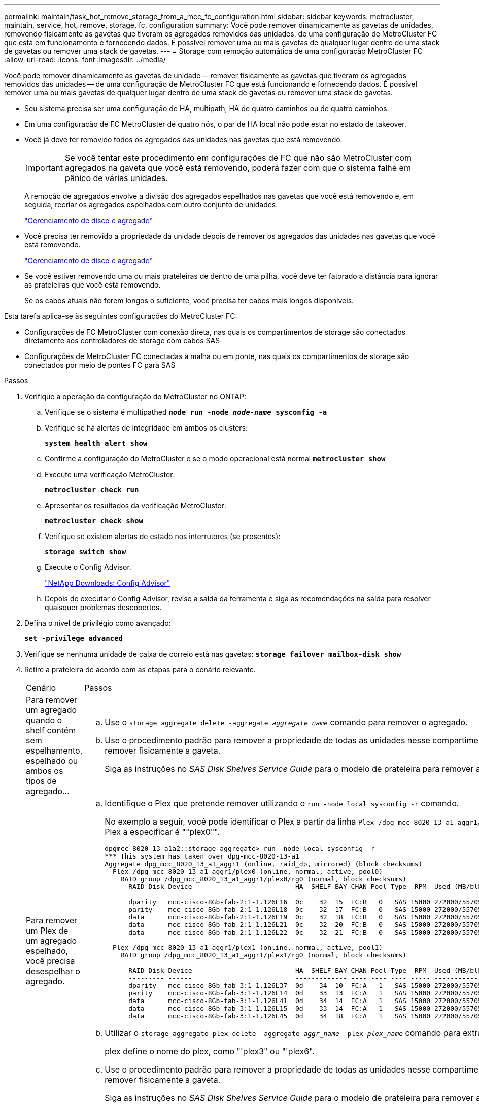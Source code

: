 ---
permalink: maintain/task_hot_remove_storage_from_a_mcc_fc_configuration.html 
sidebar: sidebar 
keywords: metrocluster, maintain, service, hot, remove, storage, fc, configuration 
summary: Você pode remover dinamicamente as gavetas de unidades, removendo fisicamente as gavetas que tiveram os agregados removidos das unidades, de uma configuração de MetroCluster FC que está em funcionamento e fornecendo dados. É possível remover uma ou mais gavetas de qualquer lugar dentro de uma stack de gavetas ou remover uma stack de gavetas. 
---
= Storage com remoção automática de uma configuração MetroCluster FC
:allow-uri-read: 
:icons: font
:imagesdir: ../media/


[role="lead"]
Você pode remover dinamicamente as gavetas de unidade -- remover fisicamente as gavetas que tiveram os agregados removidos das unidades -- de uma configuração de MetroCluster FC que está funcionando e fornecendo dados. É possível remover uma ou mais gavetas de qualquer lugar dentro de uma stack de gavetas ou remover uma stack de gavetas.

* Seu sistema precisa ser uma configuração de HA, multipath, HA de quatro caminhos ou de quatro caminhos.
* Em uma configuração de FC MetroCluster de quatro nós, o par de HA local não pode estar no estado de takeover.
* Você já deve ter removido todos os agregados das unidades nas gavetas que está removendo.
+

IMPORTANT: Se você tentar este procedimento em configurações de FC que não são MetroCluster com agregados na gaveta que você está removendo, poderá fazer com que o sistema falhe em pânico de várias unidades.

+
A remoção de agregados envolve a divisão dos agregados espelhados nas gavetas que você está removendo e, em seguida, recriar os agregados espelhados com outro conjunto de unidades.

+
https://docs.netapp.com/ontap-9/topic/com.netapp.doc.dot-cm-psmg/home.html["Gerenciamento de disco e agregado"]

* Você precisa ter removido a propriedade da unidade depois de remover os agregados das unidades nas gavetas que você está removendo.
+
https://docs.netapp.com/ontap-9/topic/com.netapp.doc.dot-cm-psmg/home.html["Gerenciamento de disco e agregado"]

* Se você estiver removendo uma ou mais prateleiras de dentro de uma pilha, você deve ter fatorado a distância para ignorar as prateleiras que você está removendo.
+
Se os cabos atuais não forem longos o suficiente, você precisa ter cabos mais longos disponíveis.



Esta tarefa aplica-se às seguintes configurações do MetroCluster FC:

* Configurações de FC MetroCluster com conexão direta, nas quais os compartimentos de storage são conectados diretamente aos controladores de storage com cabos SAS
* Configurações de MetroCluster FC conectadas à malha ou em ponte, nas quais os compartimentos de storage são conectados por meio de pontes FC para SAS


.Passos
. Verifique a operação da configuração do MetroCluster no ONTAP:
+
.. Verifique se o sistema é multipathed
`*node run -node _node-name_ sysconfig -a*`
.. Verifique se há alertas de integridade em ambos os clusters:
+
`*system health alert show*`

.. Confirme a configuração do MetroCluster e se o modo operacional está normal
`*metrocluster show*`
.. Execute uma verificação MetroCluster:
+
`*metrocluster check run*`

.. Apresentar os resultados da verificação MetroCluster:
+
`*metrocluster check show*`

.. Verifique se existem alertas de estado nos interrutores (se presentes):
+
`*storage switch show*`

.. Execute o Config Advisor.
+
https://mysupport.netapp.com/site/tools/tool-eula/activeiq-configadvisor["NetApp Downloads: Config Advisor"]

.. Depois de executar o Config Advisor, revise a saída da ferramenta e siga as recomendações na saída para resolver quaisquer problemas descobertos.


. Defina o nível de privilégio como avançado:
+
`*set -privilege advanced*`

. Verifique se nenhuma unidade de caixa de correio está nas gavetas:
`*storage failover mailbox-disk show*`
. Retire a prateleira de acordo com as etapas para o cenário relevante.
+
|===


| Cenário | Passos 


 a| 
Para remover um agregado quando o shelf contém sem espelhamento, espelhado ou ambos os tipos de agregado...
 a| 
.. Use o `storage aggregate delete -aggregate _aggregate name_` comando para remover o agregado.
.. Use o procedimento padrão para remover a propriedade de todas as unidades nesse compartimento e, em seguida, remover fisicamente a gaveta.
+
Siga as instruções no _SAS Disk Shelves Service Guide_ para o modelo de prateleira para remover as prateleiras a quente.





 a| 
Para remover um Plex de um agregado espelhado, você precisa desespelhar o agregado.
 a| 
.. Identifique o Plex que pretende remover utilizando o `run -node local sysconfig -r` comando.
+
No exemplo a seguir, você pode identificar o Plex a partir da linha `Plex /dpg_mcc_8020_13_a1_aggr1/plex0`. Neste caso, o Plex a especificar é ""plex0"".

+
[listing]
----
dpgmcc_8020_13_a1a2::storage aggregate> run -node local sysconfig -r
*** This system has taken over dpg-mcc-8020-13-a1
Aggregate dpg_mcc_8020_13_a1_aggr1 (online, raid_dp, mirrored) (block checksums)
  Plex /dpg_mcc_8020_13_a1_aggr1/plex0 (online, normal, active, pool0)
    RAID group /dpg_mcc_8020_13_a1_aggr1/plex0/rg0 (normal, block checksums)
      RAID Disk Device                          HA  SHELF BAY CHAN Pool Type  RPM  Used (MB/blks)    Phys (MB/blks)
      --------- ------                          ------------- ---- ---- ---- ----- --------------    --------------
      dparity   mcc-cisco-8Gb-fab-2:1-1.126L16  0c    32  15  FC:B   0   SAS 15000 272000/557056000  274845/562884296
      parity    mcc-cisco-8Gb-fab-2:1-1.126L18  0c    32  17  FC:B   0   SAS 15000 272000/557056000  274845/562884296
      data      mcc-cisco-8Gb-fab-2:1-1.126L19  0c    32  18  FC:B   0   SAS 15000 272000/557056000  274845/562884296
      data      mcc-cisco-8Gb-fab-2:1-1.126L21  0c    32  20  FC:B   0   SAS 15000 272000/557056000  274845/562884296
      data      mcc-cisco-8Gb-fab-2:1-1.126L22  0c    32  21  FC:B   0   SAS 15000 272000/557056000  274845/562884296

  Plex /dpg_mcc_8020_13_a1_aggr1/plex1 (online, normal, active, pool1)
    RAID group /dpg_mcc_8020_13_a1_aggr1/plex1/rg0 (normal, block checksums)

      RAID Disk Device                          HA  SHELF BAY CHAN Pool Type  RPM  Used (MB/blks)    Phys (MB/blks)
      --------- ------                          ------------- ---- ---- ---- ----- --------------    --------------
      dparity   mcc-cisco-8Gb-fab-3:1-1.126L37  0d    34  10  FC:A   1   SAS 15000 272000/557056000  280104/573653840
      parity    mcc-cisco-8Gb-fab-3:1-1.126L14  0d    33  13  FC:A   1   SAS 15000 272000/557056000  280104/573653840
      data      mcc-cisco-8Gb-fab-3:1-1.126L41  0d    34  14  FC:A   1   SAS 15000 272000/557056000  280104/573653840
      data      mcc-cisco-8Gb-fab-3:1-1.126L15  0d    33  14  FC:A   1   SAS 15000 272000/557056000  280104/573653840
      data      mcc-cisco-8Gb-fab-3:1-1.126L45  0d    34  18  FC:A   1   SAS 15000 272000/557056000  280104/573653840
----
.. Utilizar o `storage aggregate plex delete -aggregate _aggr_name_ -plex _plex_name_` comando para extrair o Plex.
+
plex define o nome do plex, como "'plex3" ou "'plex6".

.. Use o procedimento padrão para remover a propriedade de todas as unidades nesse compartimento e, em seguida, remover fisicamente a gaveta.
+
Siga as instruções no _SAS Disk Shelves Service Guide_ para o modelo de prateleira para remover as prateleiras a quente.



|===

